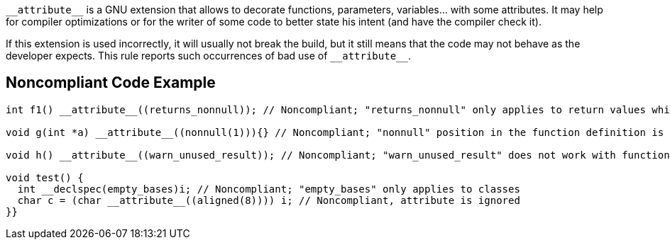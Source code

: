 ``++__attribute__++`` is a GNU extension that allows to decorate functions, parameters, variables... with some attributes. It may help for compiler optimizations or for the writer of some code to better state his intent (and have the compiler check it).


If this extension is used incorrectly, it will usually not break the build, but it still means that the code may not behave as the developer expects. This rule reports such occurrences of bad use of ``++__attribute__++``.

== Noncompliant Code Example

----
int f1() __attribute__((returns_nonnull)); // Noncompliant; "returns_nonnull" only applies to return values which are pointers

void g(int *a) __attribute__((nonnull(1))){} // Noncompliant; "nonnull" position in the function definition is not allowed

void h() __attribute__((warn_unused_result)); // Noncompliant; "warn_unused_result" does not work with function without return value

void test() {
  int __declspec(empty_bases)i; // Noncompliant; "empty_bases" only applies to classes  
  char c = (char __attribute__((aligned(8)))) i; // Noncompliant, attribute is ignored
}}
----
